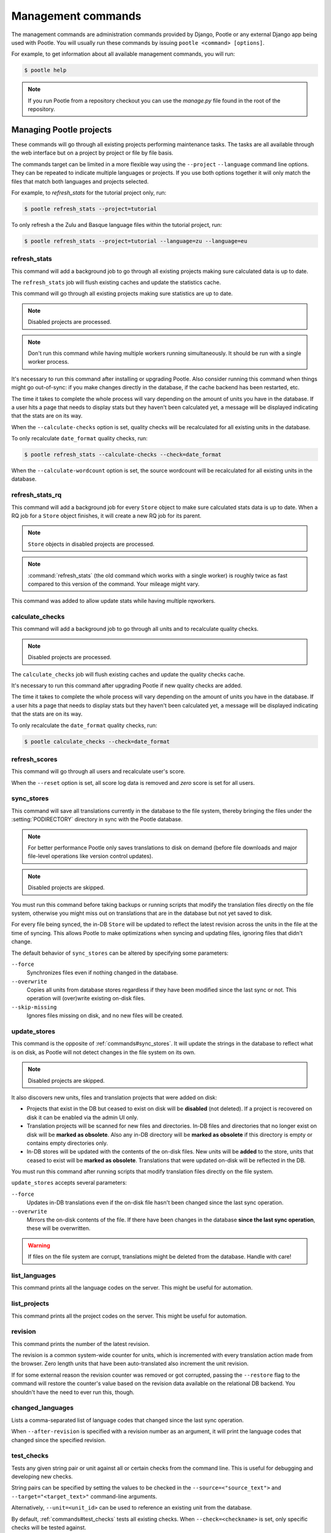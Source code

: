 .. _commands:

Management commands
===================

The management commands are administration commands provided by Django, Pootle
or any external Django app being used with Pootle. You will usually run these
commands by issuing ``pootle <command> [options]``.

For example, to get information about all available management commands, you
will run:

.. code-block:: bash

    $ pootle help

.. note::

  If you run Pootle from a repository checkout you can use the *manage.py* file
  found in the root of the repository.


.. _commands#managing_pootle_projects:

Managing Pootle projects
------------------------

These commands will go through all existing projects performing maintenance
tasks. The tasks are all available through the web interface but on a project
by project or file by file basis.

.. versionchanged:: 2.1.2

The commands target can be limited in a more flexible way using the ``--project``
``--language`` command line options. They can be repeated to indicate multiple
languages or projects. If you use both options together it will only match the
files that match both languages and projects selected.

For example, to *refresh_stats* for the tutorial project only, run:

.. code-block:: bash

    $ pootle refresh_stats --project=tutorial

To only refresh a the Zulu and Basque language files within the tutorial
project, run:

.. code-block:: bash

    $ pootle refresh_stats --project=tutorial --language=zu --language=eu


.. _commands#refresh_stats:

refresh_stats
^^^^^^^^^^^^^

This command will add a background job to go through all existing projects
making sure calculated data is up to date.

The ``refresh_stats`` job will flush existing caches and update the
statistics cache.

This command will go through all existing projects making sure statistics are
up to date.

.. note:: Disabled projects are processed.

.. note:: Don't run this command while having multiple workers running
  simultaneously. It should be run with a single worker process.

It's necessary to run this command after installing or upgrading Pootle. Also
consider running this command when things might go out-of-sync: if you make
changes directly in the database, if the cache backend has been restarted, etc.

The time it takes to complete the whole process will vary depending on the
amount of units you have in the database. If a user hits a page that needs
to display stats but they haven't been calculated yet, a message will be
displayed indicating that the stats are on its way.

When the ``--calculate-checks`` option is set, quality checks will be
recalculated for all existing units in the database.

To only recalculate ``date_format`` quality checks, run:

.. code-block:: bash

    $ pootle refresh_stats --calculate-checks --check=date_format

When the ``--calculate-wordcount`` option is set, the source wordcount
will be recalculated for all existing units in the database.


.. _commands#refresh_stats_rq:

refresh_stats_rq
^^^^^^^^^^^^^^^^

.. versionadded:: 2.7

This command will add a background job for every ``Store`` object to make sure
calculated stats data is up to date. When a RQ job for a ``Store`` object
finishes, it will create a new RQ job for its parent.

.. note:: ``Store`` objects in disabled projects are processed.

.. note:: :command:`refresh_stats` (the old command which works with a single
  worker) is roughly twice as fast compared to this version of the command.
  Your mileage might vary.

This command was added to allow update stats while having multiple rqworkers.


.. _commands#calculate_checks:

calculate_checks
^^^^^^^^^^^^^^^^

.. versionadded:: 2.7

This command will add a background job to go through all units and to
recalculate quality checks.

.. note:: Disabled projects are processed.

The ``calculate_checks`` job will flush existing caches and update the
quality checks cache.

It's necessary to run this command after upgrading Pootle if new quality
checks are added.

The time it takes to complete the whole process will vary depending on the
amount of units you have in the database. If a user hits a page that needs
to display stats but they haven't been calculated yet, a message will be
displayed indicating that the stats are on its way.

To only recalculate the ``date_format`` quality checks, run:

.. code-block:: bash

    $ pootle calculate_checks --check=date_format


.. _commands#refresh_scores:

refresh_scores
^^^^^^^^^^^^^^

This command will go through all users and recalculate user's score.

When the ``--reset`` option is set, all score log data is removed and
`zero` score is set for all users.


.. _commands#sync_stores:

sync_stores
^^^^^^^^^^^

This command will save all translations currently in the database to the file
system, thereby bringing the files under the :setting:`PODIRECTORY` directory
in sync with the Pootle database.

.. note:: For better performance Pootle only saves translations to disk on
  demand (before file downloads and major file-level operations like
  version control updates).

.. note:: Disabled projects are skipped.

You must run this command before taking backups or running scripts that modify
the translation files directly on the file system, otherwise you might miss out
on translations that are in the database but not yet saved to disk.

For every file being synced, the in-DB ``Store`` will be updated to
reflect the latest revision across the units in the file at the time of
syncing. This allows Pootle to make optimizations when syncing and
updating files, ignoring files that didn't change.

The default behavior of ``sync_stores`` can be altered by specifying some
parameters:

``--force``
  Synchronizes files even if nothing changed in the database.

``--overwrite``
  Copies all units from database stores regardless if they have been
  modified since the last sync or not. This operation will (over)write
  existing on-disk files.

``--skip-missing``
  Ignores files missing on disk, and no new files will be created.


.. _commands#update_stores:

update_stores
^^^^^^^^^^^^^

This command is the opposite of :ref:`commands#sync_stores`. It will
update the strings in the database to reflect what is on disk, as Pootle
will not detect changes in the file system on its own.

.. note:: Disabled projects are skipped.

It also discovers new units, files and translation projects that were
added on disk:

- Projects that exist in the DB but ceased to exist on disk will
  be **disabled** (not deleted). If a project is recovered on disk it can be
  enabled via the admin UI only.

- Translation projects will be scanned for new files and
  directories. In-DB files and directories that no longer exist on disk
  will be **marked as obsolete**. Also any in-DB directory will be
  **marked as obsolete** if this directory is empty or contains empty
  directories only.

- In-DB stores will be updated with the contents of the on-disk files.
  New units will be **added** to the store, units that ceased to exist
  will be **marked as obsolete**. Translations that were updated on-disk
  will be reflected in the DB.

You must run this command after running scripts that modify translation files
directly on the file system.

``update_stores`` accepts several parameters:

``--force``
  Updates in-DB translations even if the on-disk file hasn't been changed
  since the last sync operation.

``--overwrite``
  Mirrors the on-disk contents of the file. If there have been changes in
  the database **since the last sync operation**, these will be
  overwritten.

.. warning:: If files on the file system are corrupt, translations might be
   deleted from the database. Handle with care!


.. _commands#list_languages:

list_languages
^^^^^^^^^^^^^^

.. versionadded:: 2.5

This command prints all the language codes on the server. This might be useful
for automation.


.. _commands#list_projects:

list_projects
^^^^^^^^^^^^^

.. versionadded:: 2.5

This command prints all the project codes on the server. This might be useful
for automation.


.. _commands#revision:

revision
^^^^^^^^

This command prints the number of the latest revision.

The revision is a common system-wide counter for units, which is
incremented with every translation action made from the browser. Zero
length units that have been auto-translated also increment the unit
revision.

If for some external reason the revision counter was removed or got
corrupted, passing the ``--restore`` flag to the command will restore the
counter's value based on the revision data available on the relational DB
backend. You shouldn't have the need to ever run this, though.


.. _commands#changed_languages:

changed_languages
^^^^^^^^^^^^^^^^^

Lists a comma-separated list of language codes that changed since the last
sync operation.

When ``--after-revision`` is specified with a revision number as an
argument, it will print the language codes that changed since the
specified revision.


.. _commands#test_checks:

test_checks
^^^^^^^^^^^

Tests any given string pair or unit against all or certain checks from the
command line. This is useful for debugging and developing new checks.

String pairs can be specified by setting the values to be checked in the
``--source=<"source_text">`` and ``--target="<target_text>"`` command-line
arguments.

Alternatively, ``--unit=<unit_id>`` can be used to reference an existing
unit from the database.

By default, :ref:`commands#test_checks` tests all existing checks. When
``--check=<checkname>`` is set, only specific checks will be tested
against.


.. _commands#regenerate-checks-descriptions:

regenerate_checks_descriptions
^^^^^^^^^^^^^^^^^^^^^^^^^^^^^^

.. versionadded:: 2.7

This command regenerates the static page holding the quality checks
descriptions. If new checks are added, or existing checks are updated or
removed it is advisable to run this command in order to keep the descriptions
updated.


.. _commands#translation-memory:

Translation Memory
------------------

These commands allow you to setup and manage :doc:`Translation Memory
</features/translation_memory>`.

.. _commands#update_tmserver:

update_tmserver
^^^^^^^^^^^^^^^

.. versionadded:: 2.7

Updates the ``default`` server in :setting:`POOTLE_TM_SERVER`.  The command
reads translations from the current Pootle install and builds the TM resources
in the TM server.

By default the command will only add new translations to the server.  To
rebuild the server from scratch use :option:`--rebuild`, this will completely
remove the TM and rebuild it.  To ensure that the TM server remains available
when you rebuild you can add :option:`--overwrite`.

To see how many units will be loaded into the server use :option:`--dry-run`,
no actual data will be loaded.

.. _commands#vfolders:

Virtual Folders
---------------

These commands allow you to perform tasks with virtual folders from the command
line.


.. _commands#add_vfolders:

add_vfolders
^^^^^^^^^^^^

.. versionadded:: 2.7.0

This command allows you to create :ref:`virtual folders <virtual_folders>` from
a JSON file. If the specified virtual folders already exist then they are
updated with the provided data, but only if the data differs.

Check the specs for the :ref:`JSON format <virtual_folders#json-format>` in
order to know how to craft a JSON file that fits your needs.

This command requires a mandatory filename argument.

.. code-block:: bash

    $ pootle add_vfolders virtual_folders.json


.. _commands#manually_installing_pootle:

Manually Installing Pootle
--------------------------

These commands expose the database installation and upgrade process from the
command line.


.. _commands#migrate:

migrate
^^^^^^^

.. versionchanged:: 2.7


.. note::

  Since the addition of the :command:`setup` management command it is not
  necessary to directly run this command. Please refer to the :ref:`Upgrading
  <upgrading>` or :ref:`Installation <installation>` instructions to see how to
  run the :command:`setup` management command in those scenarios.


This is Django's :djadmin:`django:migrate` command, which syncs the state
of models with the DB and applies migrations for them.


.. _commands#initdb:

initdb
^^^^^^

This is Pootle's install process, it creates the default *admin* user, populates
the language table with several languages with their correct fields, initializes
several terminology projects, and creates the tutorial project.

``initdb`` can only be run after :ref:`commands#migrate`.

.. note:: ``initdb`` will not import translations into the database, so the
  first visit to Pootle after ``initdb`` will be very slow. **It is
  best to run** :ref:`commands#refresh_stats` **immediately after initdb**.


.. _commands#collectstatic:

collectstatic
^^^^^^^^^^^^^

Running the Django admin :djadmin:`django:collectstatic` command finds
and extracts static content such as images, CSS and JavaScript files used by 
the Pootle server, so that they can be served separately from a static
webserver.  Typically, this is run with the :option:`--clear`
:option:`--noinput` options, to flush any existing static data and use default
answers for the content finders.


.. _commands#assets:

assets
^^^^^^

Pootle uses the Django app `django-assets`_ interface of `webassets` to minify
and bundle CSS and JavaScript; this app has a management command that is used
to make these preparations using the command ``assets build``. This command is
usually executed after the :ref:`collectstatic <commands#collectstatic>` one.


.. _commands#webpack:

webpack
^^^^^^^

.. versionadded:: 2.7

The `webpack <http://webpack.github.io/>`_ tool is used under the hood to
bundle JavaScript scripts, and this management command is a convenient
wrapper that sets everything up ready for production and makes sure to
include any 3rd party customizations.

When the ``--dev`` flag is enabled, development builds will be created and
the process will start a watchdog to track any client-side scripts for
changes. Use this only when developing Pootle.


.. _commands#running:

Running WSGI servers
--------------------

There are multiple ways to run Pootle, and some of them rely on running WSGI
servers that can be reverse proxied to a proper HTTP web server such as nginx
or lighttpd.

The Translate Toolkit offers a bundled CherryPy server but there are many more
options such as gunicorn, flup, paste, etc.


.. _commands#run_cherrypy:

run_cherrypy
^^^^^^^^^^^^

.. versionadded:: 2.5

This command runs the CherryPy server bundled with the Translate Toolkit.

Available options:

``--host``
  The hostname to listen on.

  Default: ``127.0.0.1``.

``--port``
  The TCP port on which the server should listen for new connections.

  Default: ``8080``.

``--threads``
  The number of working threads to create.

  Default: ``1``.

``--name``
  The name of the worker process.

  Default: :func:`socket.gethostname`.

``--queue``
  Specifies the maximum number of queued connections. This is the the
  ``backlog`` argument to :func:`socket.listen`.

  Default: ``5``.

``--ssl_certificate``
  The filename of the server SSL certificate.

``--ssl_privatekey``
  The filename of the server's private key file.


.. _commands#running_in_cron:

Running Commands in cron
------------------------

If you want to schedule certain actions on your Pootle server, using management
commands with cron might be a solution.

The management commands can perform certain batch commands which you might want
to have executed periodically without user intervention.

For the full details on how to configure cron, read your platform documentation
(for example ``man crontab``). Here is an example that runs the
:ref:`commands#refresh_stats` command daily at 02:00 AM::

    00 02 * * * www-data /var/www/sites/pootle/manage.py refresh_stats

Test your command with the parameters you want from the command line. Insert it
in the cron table, and ensure that it is executed as the correct user (the same
as your web server) like *www-data*, for example. The user executing the
command is specified in the sixth column. Cron might report errors through
local mail, but it might also be useful to look at the logs in
*/var/log/cron/*, for example.

If you are running Pootle from a virtualenv, or if you set any custom
``PYTHONPATH`` or similar, you might need to run your management command from a
bash script that creates the correct environment for your command to run from.
Call this script then from cron. It shouldn't be necessary to specify the
settings file for Pootle — it should automatically be detected.

.. _django-assets: http://elsdoerfer.name/docs/django-assets/

.. _webassets: http://elsdoerfer.name/docs/webassets/
